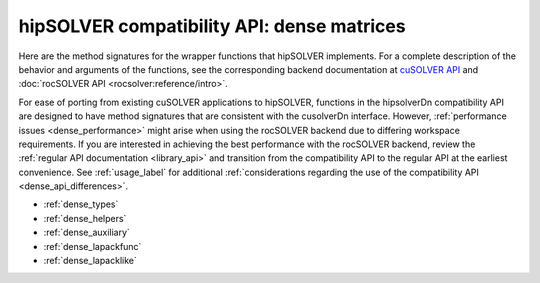 .. meta::
  :description: hipSOLVER compatibility API for dense matrices documentation
  :keywords: hipSOLVER, rocSOLVER, ROCm, API, documentation, compatibility, dense matrices

.. _library_dense:

********************************************************************
hipSOLVER compatibility API: dense matrices
********************************************************************

Here are the method signatures for the wrapper functions that hipSOLVER  implements.
For a complete description of the behavior and arguments of the functions, see the corresponding backend documentation
at `cuSOLVER API <https://docs.nvidia.com/cuda/cusolver/>`_ and :doc:`rocSOLVER API <rocsolver:reference/intro>`.

For ease of porting from existing cuSOLVER applications to hipSOLVER, functions in the hipsolverDn compatibility API are designed to have
method signatures that are consistent with the cusolverDn interface. However, :ref:`performance issues <dense_performance>` might arise when
using the rocSOLVER backend due to differing workspace requirements. If you are interested in achieving the best performance with
the rocSOLVER backend, review the :ref:`regular API documentation <library_api>` and transition from the compatibility API to
the regular API at the earliest convenience. See :ref:`usage_label` for additional :ref:`considerations regarding the use of
the compatibility API <dense_api_differences>`.

*  :ref:`dense_types`
*  :ref:`dense_helpers`
*  :ref:`dense_auxiliary`
*  :ref:`dense_lapackfunc`
*  :ref:`dense_lapacklike`
